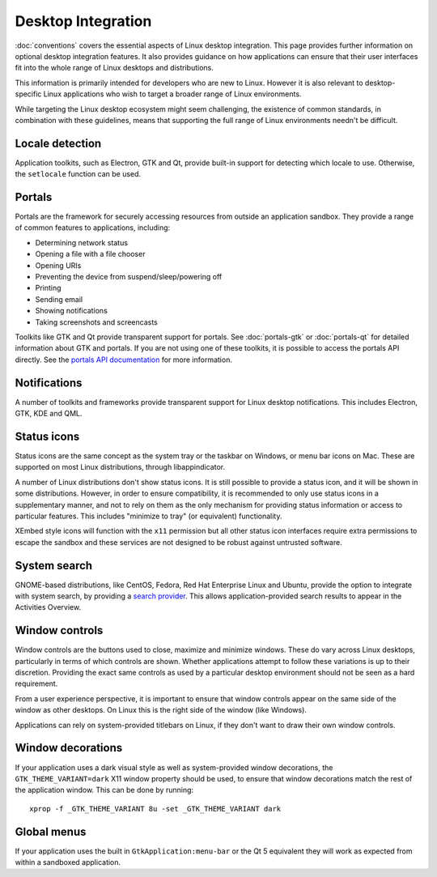 Desktop Integration
===================

:doc:`conventions` covers the essential aspects of Linux desktop
integration. This page provides further information on optional desktop
integration features. It also provides guidance on how applications can
ensure that their user interfaces fit into the whole range of Linux desktops
and distributions.

This information is primarily intended for developers who are new to
Linux. However it is also relevant to desktop-specific Linux applications
who wish to target a broader range of Linux environments.

While targeting the Linux desktop ecosystem might seem challenging, the
existence of common standards, in combination with these guidelines, means
that supporting the full range of Linux environments needn't be difficult.

Locale detection
----------------

Application toolkits, such as Electron, GTK and Qt, provide built-in support
for detecting which locale to use. Otherwise, the ``setlocale`` function
can be used.

Portals
-------

Portals are the framework for securely accessing resources from outside an
application sandbox. They provide a range of common features to applications,
including:

- Determining network status
- Opening a file with a file chooser
- Opening URIs
- Preventing the device from suspend/sleep/powering off
- Printing
- Sending email
- Showing notifications
- Taking screenshots and screencasts

Toolkits like GTK and Qt provide transparent support for portals. See
:doc:`portals-gtk` or :doc:`portals-qt` for detailed information about GTK
and portals. If you are not using one of these toolkits, it is possible
to access the portals API directly. See the `portals API documentation
<https://flatpak.github.io/xdg-desktop-portal/portal-docs.html>`_ for more
information.

Notifications
-------------

A number of toolkits and frameworks provide transparent support for Linux
desktop notifications. This includes Electron, GTK, KDE and QML.

Status icons
------------

Status icons are the same concept as the system tray or the taskbar on Windows,
or menu bar icons on Mac. These are supported on most Linux distributions,
through libappindicator.

A number of Linux distributions don't show status icons. It is still possible
to provide a status icon, and it will be shown in some distributions. However,
in order to ensure compatibility, it is recommended to only use status icons
in a supplementary manner, and not to rely on them as the only mechanism for
providing status information or access to particular features. This includes
"minimize to tray" (or equivalent) functionality.

XEmbed style icons will function with the ``x11`` permission but all other
status icon interfaces require extra permissions to escape the sandbox and
these services are not designed to be robust against untrusted software.

System search
-------------

GNOME-based distributions, like CentOS, Fedora, Red Hat Enterprise Linux and
Ubuntu, provide the option to integrate with system search, by providing a
`search provider <https://developer.gnome.org/SearchProvider/>`_. This allows
application-provided search results to appear in the Activities Overview.

Window controls
---------------

Window controls are the buttons used to close, maximize and minimize
windows. These do vary across Linux desktops, particularly in terms of which
controls are shown. Whether applications attempt to follow these variations
is up to their discretion. Providing the exact same controls as used by a
particular desktop environment should not be seen as a hard requirement.

From a user experience perspective, it is important to ensure that window
controls appear on the same side of the window as other desktops. On Linux
this is the right side of the window (like Windows).

Applications can rely on system-provided titlebars on Linux, if they don't
want to draw their own window controls.

Window decorations
------------------

If your application uses a dark visual style as well as system-provided window
decorations, the ``GTK_THEME_VARIANT=dark`` X11 window property should be
used, to ensure that window decorations match the rest of the application
window. This can be done by running::

  xprop -f _GTK_THEME_VARIANT 8u -set _GTK_THEME_VARIANT dark

Global menus
------------

If your application uses the built in ``GtkApplication:menu-bar`` or the Qt 5
equivalent they will work as expected from within a sandboxed application.
